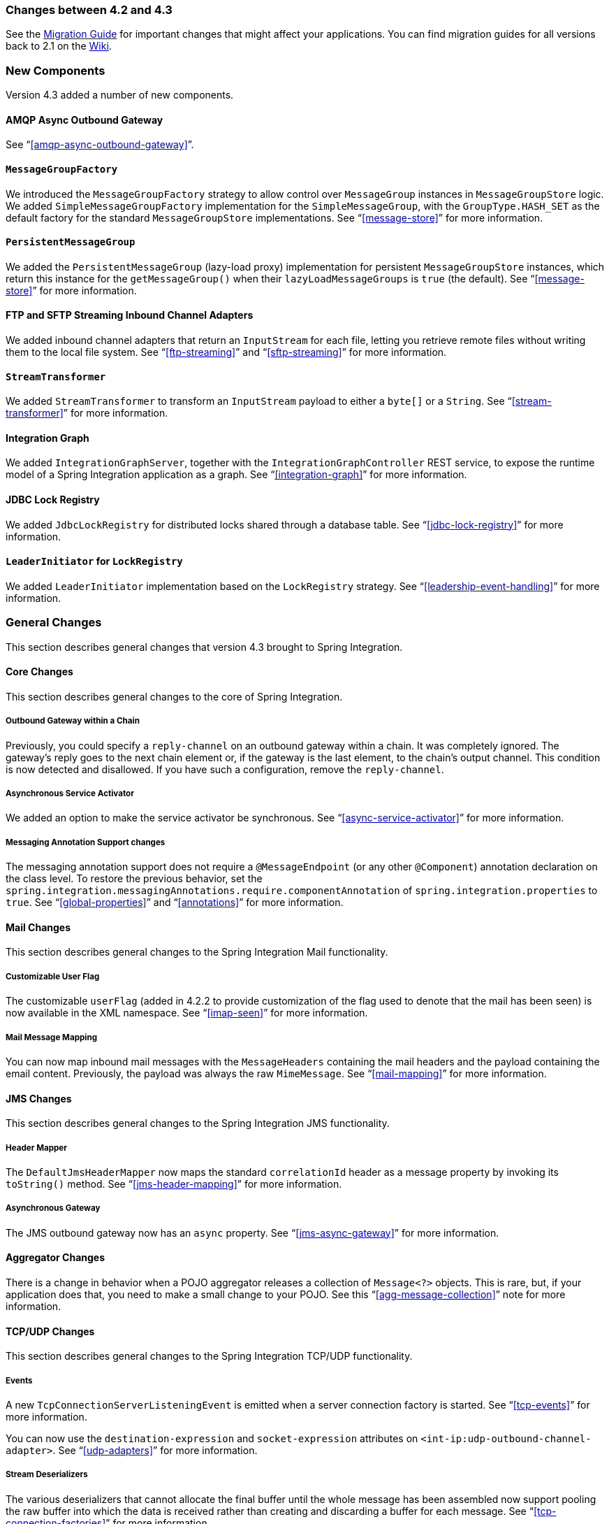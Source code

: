 [[migration-4.2-4.3]]
=== Changes between 4.2 and 4.3

See the https://github.com/spring-projects/spring-integration/wiki/Spring-Integration-4.2-to-4.3-Migration-Guide[Migration Guide]
for important changes that might affect your applications.
You can find migration guides for all versions back to 2.1 on the https://github.com/spring-projects/spring-integration/wiki[Wiki].

[[x4.3-new-components]]
=== New Components

Version 4.3 added a number of new components.

==== AMQP Async Outbound Gateway

See "`<<amqp-async-outbound-gateway>>`".

==== `MessageGroupFactory`

We introduced the `MessageGroupFactory` strategy to allow control over `MessageGroup` instances in `MessageGroupStore` logic.
We added `SimpleMessageGroupFactory` implementation for the `SimpleMessageGroup`, with the `GroupType.HASH_SET` as the default
factory for the standard `MessageGroupStore` implementations.
See "`<<message-store>>`" for more information.

==== `PersistentMessageGroup`

We added the `PersistentMessageGroup` (lazy-load proxy) implementation for persistent `MessageGroupStore` instances,
which return this instance for the `getMessageGroup()` when their `lazyLoadMessageGroups` is `true` (the default).
See "`<<message-store>>`" for more information.

==== FTP and SFTP Streaming Inbound Channel Adapters

We added inbound channel adapters that return an `InputStream` for each file, letting you retrieve remote files without writing them to the local file system.
See "`<<ftp-streaming>>`" and "`<<sftp-streaming>>`" for more information.

==== `StreamTransformer`

We added `StreamTransformer` to transform an `InputStream` payload to either a `byte[]` or a `String`.
See "`<<stream-transformer>>`" for more information.

==== Integration Graph

We added `IntegrationGraphServer`, together with the `IntegrationGraphController` REST service, to expose the runtime model of a Spring Integration application as a graph.
See "`<<integration-graph>>`" for more information.

==== JDBC Lock Registry

We added `JdbcLockRegistry` for distributed locks shared through a database table.
See "`<<jdbc-lock-registry>>`" for more information.

==== `LeaderInitiator` for `LockRegistry`

We added `LeaderInitiator` implementation based on the `LockRegistry` strategy.
See "`<<leadership-event-handling>>`" for more information.

[[x4.3-general]]
=== General Changes

This section describes general changes that version 4.3 brought to Spring Integration.

==== Core Changes

This section describes general changes to the core of Spring Integration.

===== Outbound Gateway within a Chain

Previously, you could specify a `reply-channel` on an outbound gateway within a chain.
It was completely ignored.
The gateway's reply goes to the next chain element or, if the gateway is the last element, to the chain's output channel.
This condition is now detected and disallowed.
If you have such a configuration, remove the `reply-channel`.

===== Asynchronous Service Activator

We added an option to make the service activator be synchronous.
See "`<<async-service-activator>>`" for more information.

===== Messaging Annotation Support changes

The messaging annotation support does not require a `@MessageEndpoint` (or any other `@Component`) annotation declaration on the class level.
To restore the previous behavior, set the `spring.integration.messagingAnnotations.require.componentAnnotation` of
`spring.integration.properties` to `true`.
See "`<<global-properties>>`" and "`<<annotations>>`" for more information.

==== Mail Changes

This section describes general changes to the Spring Integration Mail functionality.

===== Customizable User Flag

The customizable `userFlag` (added in 4.2.2 to provide customization of the flag used to denote that the mail has been
seen) is now available in the XML namespace.
See "`<<imap-seen>>`" for more information.

===== Mail Message Mapping

You can now map inbound mail messages with the `MessageHeaders` containing the mail headers and the payload containing the email content.
Previously, the payload was always the raw `MimeMessage`.
See "`<<mail-mapping>>`" for more information.

==== JMS Changes

This section describes general changes to the Spring Integration JMS functionality.

===== Header Mapper

The `DefaultJmsHeaderMapper` now maps the standard `correlationId` header as a message property by invoking its `toString()` method.
See "`<<jms-header-mapping>>`" for more information.

===== Asynchronous Gateway

The JMS outbound gateway now has an `async` property.
See "`<<jms-async-gateway>>`" for more information.

==== Aggregator Changes

There is a change in behavior when a POJO aggregator releases a collection of `Message<?>` objects.
This is rare, but, if your application does that, you need to make a small change to your POJO.
See this "`<<agg-message-collection>>`" note for more information.

==== TCP/UDP Changes

This section describes general changes to the Spring Integration TCP/UDP functionality.

===== Events

A new `TcpConnectionServerListeningEvent` is emitted when a server connection factory is started.
See "`<<tcp-events>>`" for more information.

You can now use the `destination-expression` and `socket-expression` attributes on `<int-ip:udp-outbound-channel-adapter>`.
See "`<<udp-adapters>>`" for more information.

===== Stream Deserializers

The various deserializers that cannot allocate the final buffer until the whole message has been assembled now support pooling the raw buffer into which the data is received rather than creating and discarding a buffer for each message.
See "`<<tcp-connection-factories>>`" for more information.

===== TCP Message Mapper

The message mapper now, optionally, sets a configured content type header.
See "`<<ip-msg-headers>>`" for more information.

==== File Changes

This section describes general changes to the Spring Integration File functionality.

===== Destination Directory Creation

The generated file name for the `FileWritingMessageHandler` can represent a sub-path to save the desired directory structure for a file in the target directory.
See "`<<file-writing-file-names>>`" for more information.

The `FileReadingMessageSource` now hides the `WatchService` directory scanning logic in the inner class.
We added the `use-watch-service` and `watch-events` options to enable this behavior.
We deprecated the top-level `WatchServiceDirectoryScanner` because of inconsistency around the API.
See "`<<watch-service-directory-scanner>>`" for more information.

===== Buffer Size

When writing files, you can now specify the buffer size.

===== Appending and Flushing

You can now avoid flushing files when appending and use a number of strategies to flush the data during idle periods.
See "`<<file-flushing>>`" for more information.

===== Preserving Timestamps

You can now configure the outbound channel adapter to set the destination file's `lastmodified` timestamp.
See "`<<file-timestamps>>`" for more information.

===== Splitter Changes

The `FileSplitter` now automatically closes an FTP or SFTP session when the file is completely read.
This applies when the outbound gateway returns an `InputStream` or when you use the new FTP or SFTP streaming channel adapters.
We also introduced a new `markers-json` option to convert `FileSplitter.FileMarker` to JSON `String` for relaxed downstream network interaction.
See "`<<file-splitter>>`" for more information.

===== File Filters

We added `ChainFileListFilter` as an alternative to `CompositeFileListFilter`.
See "`<<file-reading>>`" for more information.

==== AMQP Changes

This section describes general changes to the Spring Integration AMQP functionality.

===== Content Type Message Converter

The outbound endpoints now support a `RabbitTemplate` configured with a `ContentTypeDelegatingMessageConverter` such
that you can choose the converter based on the message content type.
See "`<<content-type-conversion-outbound>>`" for more information.

===== Headers for Delayed Message Handling

Spring AMQP 1.6 adds support for https://www.rabbitmq.com/blog/2015/04/16/scheduling-messages-with-rabbitmq/[delayed message exchanges].
Header mapping now supports the headers (`amqp_delay` and `amqp_receivedDelay`) used by this feature.

===== AMQP-Backed Channels

AMQP-backed channels now support message mapping.
See "`<<amqp-channels>>`" for more information.

==== Redis Changes

This section describes general changes to the Spring Integration Redis functionality.

===== List Push/Pop Direction

Previously, the queue channel adapters always used the Redis list in a fixed direction, pushing to the left end and reading from the right end.
You can now configure the reading and writing direction with the `rightPop` and `leftPush` options for the
`RedisQueueMessageDrivenEndpoint` and `RedisQueueOutboundChannelAdapter`, respectively.
See "`<<redis-queue-inbound-channel-adapter>>`" and "`<<redis-queue-outbound-channel-adapter>>`" for more information.

===== Queue Inbound Gateway Default Serializer

The default serializer in the inbound gateway has been changed to a `JdkSerializationRedisSerializer` for compatibility with the outbound gateway.
See "`<<redis-queue-inbound-gateway>>`" for more information.

==== HTTP Changes

Previously, with requests that had a body (such as `POST`) that had no `content-type` header, the body was ignored.
With this release, the content type of such requests is considered to be `application/octet-stream` as recommended
by RFC 2616.
See "`<<http-inbound>>`" for more information.

`uriVariablesExpression` now uses a `SimpleEvaluationContext` by default (since 4.3.15).
See "`<<mapping-uri-variables>>`" for more information.

==== SFTP Changes

This section describes general changes to the Spring Integration SFTP functionality.

===== Factory Bean

We added a new factory bean to simplify the configuration of Jsch proxies for SFTP.
See "`<<sftp-proxy-factory-bean>>`" for more information.

===== `chmod` Changes

The SFTP outbound gateway (for `put` and `mput` commands) and the SFTP outbound channel adapter now support the `chmod` attribute to change the remote file permissions after uploading.
See `<<sftp-outbound>>` and `<<sftp-outbound-gateway>>` for more information.

==== FTP Changes

This section describes general changes to the Spring Integration FTP functionality.

===== Session Changes

The `FtpSession` now supports `null` for the `list()` and `listNames()` methods, since underlying FTP Client can use it.
With that, you can now configure the `FtpOutboundGateway` without the `remoteDirectory` expression.
You can also configure the `<int-ftp:inbound-channel-adapter>` without `remote-directory` or `remote-directory-expression`.
See "`<<ftp>>`" for more information.

==== Router Changes

The `ErrorMessageExceptionTypeRouter` now supports the `Exception` superclass mappings to avoid duplication for the same channel in case of multiple inheritors.
For this purpose, the `ErrorMessageExceptionTypeRouter` loads mapping classes during initialization to fail-fast for a `ClassNotFoundException`.

See "`<<router>>`" for more information.

==== Header Mapping

This section describes the changes to header mapping between version 4.2 and 4.3.

===== General

AMQP, WS, and XMPP header mappings (such as `request-header-mapping` and `reply-header-mapping`) now support negated patterns.
See "`<<amqp-message-headers>>`", "`<<ws-message-headers>>`", and "`<<xmpp-message-headers>>`" for more information.

===== AMQP Header Mapping

Previously, only standard AMQP headers were mapped by default.
You had to explicitly enable mapping of user-defined headers.
With this release, all headers are mapped by default.
In addition, the inbound `amqp_deliveryMode` header is no longer mapped by default.
See "`<<amqp-message-headers>>`" for more information.

==== Groovy Scripts

You can now configure groovy scripts with the `compile-static` hint or any other `CompilerConfiguration` options.
See "`<<groovy-config>>`" for more information.

==== `@InboundChannelAdapter` Changes

The `@InboundChannelAdapter` now has an alias `channel` attribute for the regular `value`.
In addition, the target `SourcePollingChannelAdapter` components can now resolve the target `outputChannel` bean from its provided name (`outputChannelName` options) in a late-binding manner.
See "`<<annotations>>`" for more information.

==== XMPP Changes

The XMPP channel adapters now support the XMPP Extensions (XEP).
See "`<<xmpp-extensions>>`" for more information.

==== WireTap Late Binding

The `WireTap` `ChannelInterceptor` now can accept a `channelName` that is resolved to the target `MessageChannel`
later, during the first active interceptor operation.
See "`<<channel-wiretap>>`" for more information.

==== `ChannelMessageStoreQueryProvider` Changes

The `ChannelMessageStoreQueryProvider` now supports H2 databases.
See "`<<jdbc-message-store-channels>>`" for more information.

==== WebSocket Changes

The `ServerWebSocketContainer` now exposes an `allowedOrigins` option, and `SockJsServiceOptions` exposes a `suppressCors` option.
See "`<<web-sockets>>`" for more information.

